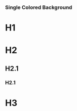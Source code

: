 *** Single Colored Background
   :PROPERTIES:
   :reveal_background: #123456
   :END:

* H1
* H2
** H2.1
*** H2.1

* H3
